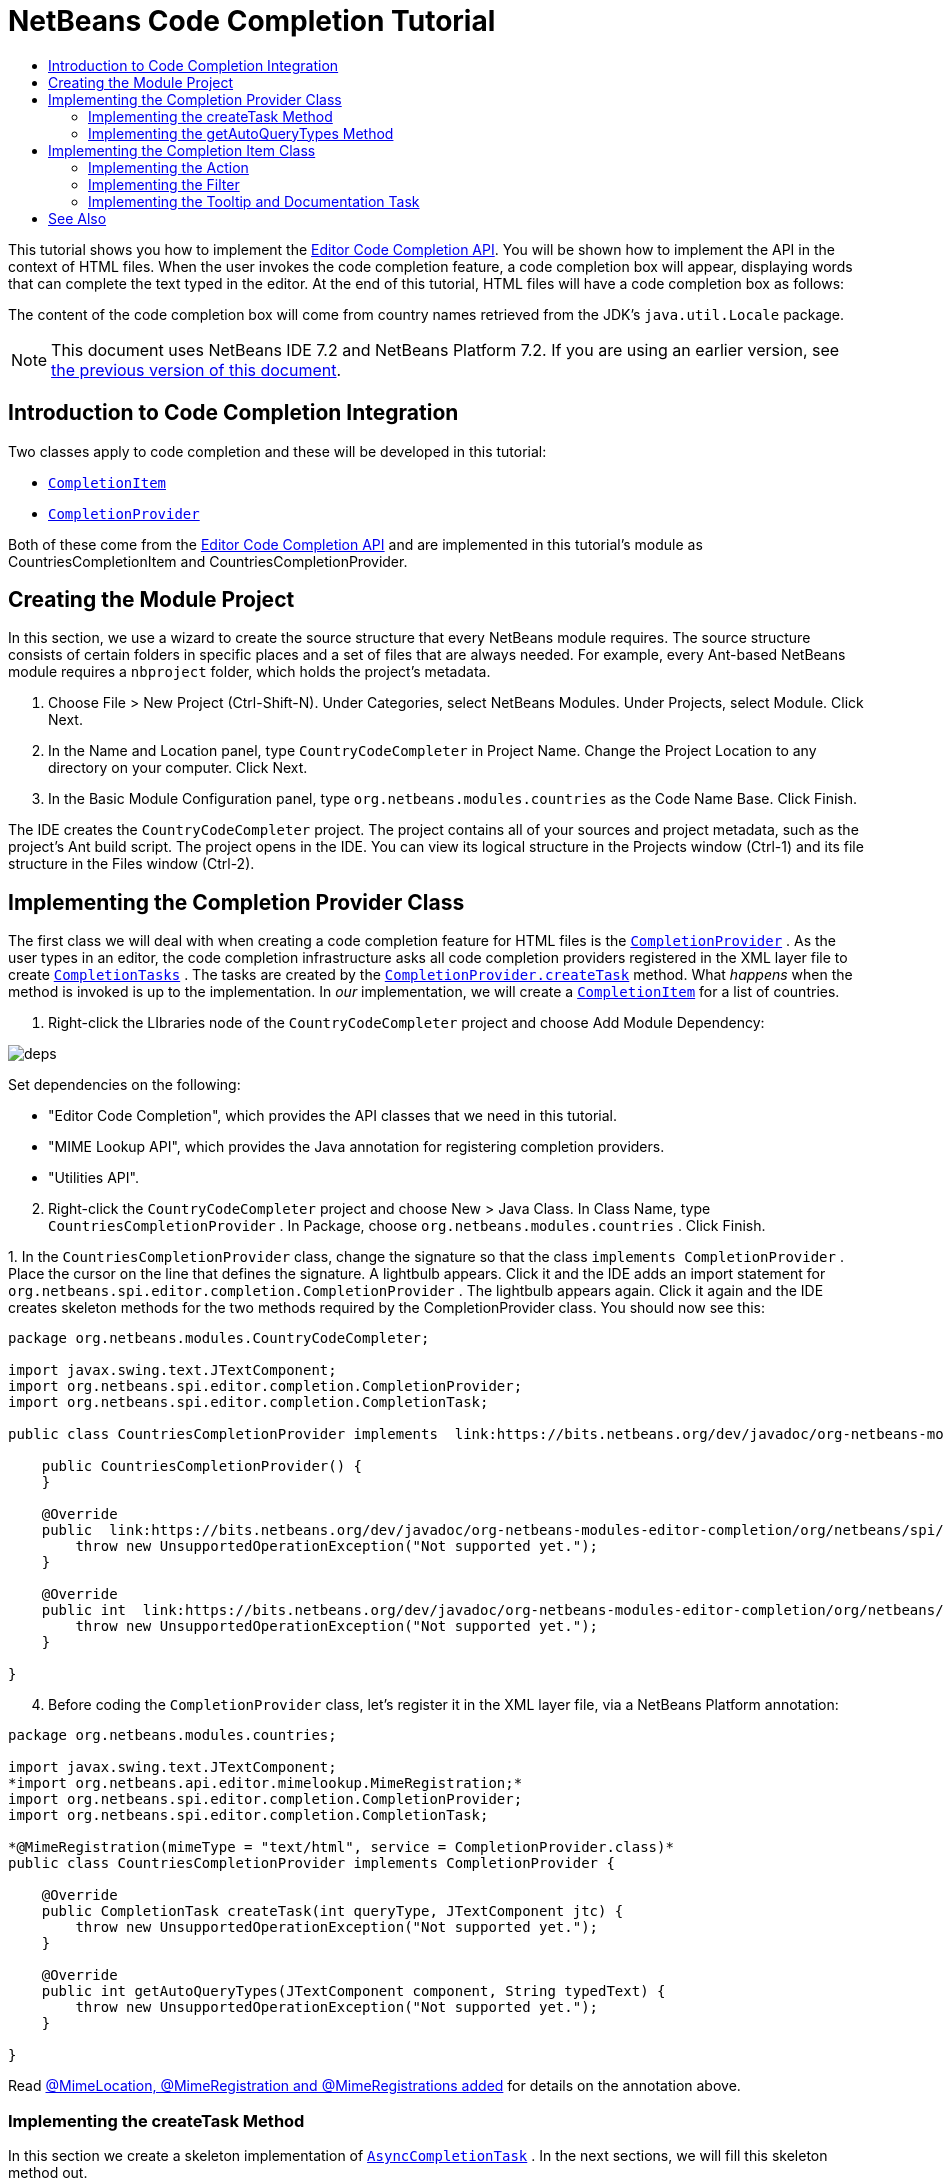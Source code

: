 // 
//     Licensed to the Apache Software Foundation (ASF) under one
//     or more contributor license agreements.  See the NOTICE file
//     distributed with this work for additional information
//     regarding copyright ownership.  The ASF licenses this file
//     to you under the Apache License, Version 2.0 (the
//     "License"); you may not use this file except in compliance
//     with the License.  You may obtain a copy of the License at
// 
//       http://www.apache.org/licenses/LICENSE-2.0
// 
//     Unless required by applicable law or agreed to in writing,
//     software distributed under the License is distributed on an
//     "AS IS" BASIS, WITHOUT WARRANTIES OR CONDITIONS OF ANY
//     KIND, either express or implied.  See the License for the
//     specific language governing permissions and limitations
//     under the License.
//

= NetBeans Code Completion Tutorial
:jbake-type: platform-tutorial
:jbake-tags: tutorials 
:jbake-status: published
:syntax: true
:source-highlighter: pygments
:toc: left
:toc-title:
:icons: font
:experimental:
:description: NetBeans Code Completion Tutorial - Apache NetBeans
:keywords: Apache NetBeans Platform, Platform Tutorials, NetBeans Code Completion Tutorial

This tutorial shows you how to implement the  link:https://bits.netbeans.org/dev/javadoc/org-netbeans-modules-editor-completion/overview-summary.html[Editor Code Completion API]. You will be shown how to implement the API in the context of HTML files. When the user invokes the code completion feature, a code completion box will appear, displaying words that can complete the text typed in the editor. At the end of this tutorial, HTML files will have a code completion box as follows:

The content of the code completion box will come from country names retrieved from the JDK's  ``java.util.Locale``  package.

NOTE: This document uses NetBeans IDE 7.2 and NetBeans Platform 7.2. If you are using an earlier version, see  link:71/nbm-code-completion.html[the previous version of this document].








== Introduction to Code Completion Integration

Two classes apply to code completion and these will be developed in this tutorial:

*  `` link:http://bits.netbeans.org/dev/javadoc/org-netbeans-modules-editor-completion/org/netbeans/spi/editor/completion/CompletionItem.html[CompletionItem]`` 
*  `` link:http://bits.netbeans.org/dev/javadoc/org-netbeans-modules-editor-completion/org/netbeans/spi/editor/completion/CompletionProvider.html[CompletionProvider]`` 

Both of these come from the  link:http://bits.netbeans.org/dev/javadoc/org-netbeans-modules-editor-completion/overview-summary.html[Editor Code Completion API] and are implemented in this tutorial's module as CountriesCompletionItem and CountriesCompletionProvider.


== Creating the Module Project

In this section, we use a wizard to create the source structure that every NetBeans module requires. The source structure consists of certain folders in specific places and a set of files that are always needed. For example, every Ant-based NetBeans module requires a  ``nbproject``  folder, which holds the project's metadata.


[start=1]
1. Choose File > New Project (Ctrl-Shift-N). Under Categories, select NetBeans Modules. Under Projects, select Module. Click Next.

[start=2]
1. In the Name and Location panel, type  ``CountryCodeCompleter``  in Project Name. Change the Project Location to any directory on your computer. Click Next.

[start=3]
1. In the Basic Module Configuration panel, type  ``org.netbeans.modules.countries``  as the Code Name Base. Click Finish.

The IDE creates the  ``CountryCodeCompleter``  project. The project contains all of your sources and project metadata, such as the project's Ant build script. The project opens in the IDE. You can view its logical structure in the Projects window (Ctrl-1) and its file structure in the Files window (Ctrl-2).


== Implementing the Completion Provider Class

The first class we will deal with when creating a code completion feature for HTML files is the  `` link:https://bits.netbeans.org/dev/javadoc/org-netbeans-modules-editor-completion/org/netbeans/spi/editor/completion/CompletionProvider.html[CompletionProvider]`` . As the user types in an editor, the code completion infrastructure asks all code completion providers registered in the XML layer file to create  `` link:https://bits.netbeans.org/dev/javadoc/org-netbeans-modules-editor-completion/org/netbeans/spi/editor/completion/CompletionTask.html[CompletionTasks]`` . The tasks are created by the  `` link:https://bits.netbeans.org/dev/javadoc/org-netbeans-modules-editor-completion/org/netbeans/spi/editor/completion/CompletionProvider.html#createTask(int,%20javax.swing.text.JTextComponent)[CompletionProvider.createTask]``  method. What _happens_ when the method is invoked is up to the implementation. In _our_ implementation, we will create a  `` link:https://bits.netbeans.org/dev/javadoc/org-netbeans-modules-editor-completion/org/netbeans/spi/editor/completion/CompletionItem.html[CompletionItem]``  for a list of countries.


[start=1]
1. Right-click the LIbraries node of the  ``CountryCodeCompleter``  project and choose Add Module Dependency:


image::images/deps.png[]

Set dependencies on the following:

* "Editor Code Completion", which provides the API classes that we need in this tutorial.
* "MIME Lookup API", which provides the Java annotation for registering completion providers.
* "Utilities API".

[start=2]
1. Right-click the  ``CountryCodeCompleter``  project and choose New > Java Class. In Class Name, type  ``CountriesCompletionProvider`` . In Package, choose  ``org.netbeans.modules.countries`` . Click Finish.

[start=3]
1. 
In the  ``CountriesCompletionProvider``  class, change the signature so that the class  ``implements CompletionProvider`` . Place the cursor on the line that defines the signature. A lightbulb appears. Click it and the IDE adds an import statement for  ``org.netbeans.spi.editor.completion.CompletionProvider`` . The lightbulb appears again. Click it again and the IDE creates skeleton methods for the two methods required by the CompletionProvider class. You should now see this:


[source,java]
----

package org.netbeans.modules.CountryCodeCompleter;

import javax.swing.text.JTextComponent;
import org.netbeans.spi.editor.completion.CompletionProvider;
import org.netbeans.spi.editor.completion.CompletionTask;

public class CountriesCompletionProvider implements  link:https://bits.netbeans.org/dev/javadoc/org-netbeans-modules-editor-completion/org/netbeans/spi/editor/completion/CompletionProvider.html[CompletionProvider] {
    
    public CountriesCompletionProvider() {
    }

    @Override
    public  link:https://bits.netbeans.org/dev/javadoc/org-netbeans-modules-editor-completion/org/netbeans/spi/editor/completion/CompletionTask.html[CompletionTask]  link:https://bits.netbeans.org/dev/javadocorg-netbeans-modules-editor-completion/org/netbeans/spi/editor/completion/CompletionProvider.html#createTask(int,%20javax.swing.text.JTextComponent)[createTask(int queryType, JTextComponent jtc)] {
        throw new UnsupportedOperationException("Not supported yet.");
    }

    @Override
    public int  link:https://bits.netbeans.org/dev/javadoc/org-netbeans-modules-editor-completion/org/netbeans/spi/editor/completion/CompletionProvider.html#getAutoQueryTypes(javax.swing.text.JTextComponent,%20java.lang.String)[getAutoQueryTypes(JTextComponent component, String typedText)] {
        throw new UnsupportedOperationException("Not supported yet.");
    }
    
}
                    
----


[start=4]
1. Before coding the  ``CompletionProvider``  class, let's register it in the XML layer file, via a NetBeans Platform annotation:

[source,java]
----

package org.netbeans.modules.countries;

import javax.swing.text.JTextComponent;
*import org.netbeans.api.editor.mimelookup.MimeRegistration;*
import org.netbeans.spi.editor.completion.CompletionProvider;
import org.netbeans.spi.editor.completion.CompletionTask;

*@MimeRegistration(mimeType = "text/html", service = CompletionProvider.class)*
public class CountriesCompletionProvider implements CompletionProvider {

    @Override
    public CompletionTask createTask(int queryType, JTextComponent jtc) {
        throw new UnsupportedOperationException("Not supported yet.");
    }

    @Override
    public int getAutoQueryTypes(JTextComponent component, String typedText) {
        throw new UnsupportedOperationException("Not supported yet.");
    }
    
}
----

Read  link:http://netbeans.dzone.com/news/mimelocation-mimeregistration[@MimeLocation, @MimeRegistration and @MimeRegistrations added] for details on the annotation above.


=== Implementing the createTask Method

In this section we create a skeleton implementation of  `` link:https://bits.netbeans.org/dev/javadoc/org-netbeans-modules-editor-completion/org/netbeans/spi/editor/completion/support/AsyncCompletionTask.html[AsyncCompletionTask]`` . In the next sections, we will fill this skeleton method out.


[start=1]
1. In the createTask method, below the code from the previous section, add the following lines:

[source,java]
----

return new AsyncCompletionTask(new AsyncCompletionQuery() {
});
----

Here, we're returning  `` link:https://bits.netbeans.org/dev/javadoc/org-netbeans-modules-editor-completion/org/netbeans/spi/editor/completion/support/AsyncCompletionTask.html[AsyncCompletionTask]`` , which will allow for the asynchronous creation of our task. The class comes from the  `` link:https://bits.netbeans.org/dev/javadoc/org-netbeans-modules-editor-completion/org/netbeans/spi/editor/completion/support/package-summary.html[org.netbeans.spi.editor.completion.support]``  package, which provides several useful supporting classes for code completion implementations. We will use several of them in this tutorial.


[start=2]
1. Place the cursor on the line. Click the lightbulb that appears and let the IDE add import statements. Also let it create a skeleton method for the  link:https://bits.netbeans.org/dev/javadoc/org-netbeans-modules-editor-completion/org/netbeans/spi/editor/completion/support/AsyncCompletionTask.html#query(org.netbeans.spi.editor.completion.CompletionResultSet)[query] method.

[start=3]
1. Next, we need to specify which code completion type we are working with. When the user clicks Ctrl-Space, or an alternative key combination defined by the user, our code completion entries should appear. This is the COMPLETION_QUERY_TYPE. Alternative query types exist, such as DOCUMENTATION_QUERY_TYPE and TOOLTIP_QUERY_TYPE. We need to test whether the user pressed the keys applicable to the COMPLETION_QUERY_TYPE. Therefore add the following test to the start of the  ``createTask``  method:

[source,java]
----

if (queryType != CompletionProvider.COMPLETION_QUERY_TYPE)
   return null;
----

At this stage, the  ``createTask``  method should look as follows:


[source,java]
----

@Override
public CompletionTask createTask(int queryType, JTextComponent jtc) {
    
    if (queryType != CompletionProvider.COMPLETION_QUERY_TYPE)
        return null;
    
    return new AsyncCompletionTask(new AsyncCompletionQuery() {
        protected void query(CompletionResultSet completionResultSet, Document document, int caretOffset) {
        }
    });

}
----


=== Implementing the getAutoQueryTypes Method

In this section we return 0 as our  ``AutoQueryType`` , so that the code completion box does not appear automatically, but only when requested by the user.

Before filling out the  ``query``  method, let's look at the  `` link:https://bits.netbeans.org/dev/javadoc/org-netbeans-modules-editor-completion/org/netbeans/spi/editor/completion/CompletionProvider.html#getAutoQueryTypes(javax.swing.text.JTextComponent,%20java.lang.String)[getAutoQueryTypes(JTextComponent jTextComponent, String string)]``  method. This method determines whether the code completion box appears _automatically_ or not. For now, let's return 0. This means that the code completion box will never appear unless the user explicitly asks for it. So, this method should now look as follows:


[source,java]
----

@Override
public int getAutoQueryTypes(JTextComponent component, String string) {
    return 0;
}
----

By default, the user would press Ctrl-Space to make the code completion box appear. Later, we can add a new option to our Options window extension, such as a checkbox which will change the int returned in this method from 0 to 1, so that the code completion box appears automatically. (There are also other types of queries, as shown  link:https://bits.netbeans.org/dev/javadoc/org-netbeans-modules-editor-completion/constant-values.html#org.netbeans.spi.editor.completion.CompletionProvider.COMPLETION_QUERY_TYPE[here].)


== Implementing the Completion Item Class

In this section we will create a class that implements  `` link:https://bits.netbeans.org/dev/javadoc/org-netbeans-modules-editor-completion/org/netbeans/spi/editor/completion/CompletionItem.html[CompletionItem]`` . Once we have defined this class, we will fill out the query method in the  ``CompletionProvider``  class. The  ``CompletionProvider``  will create instances of our  ``CompletionItem`` .


[start=1]
1. Right-click the  ``CountryCodeCompleter``  project and choose New > Java Class. In Class Name, type  ``CountriesCompletionItem`` . In Package, choose  ``org.netbeans.modules.countries`` . Click Finish.

[start=2]
1. We will return to this class in later steps. For now, we will fill out the query method that we defined in the CompletionProvider class. Fill out the AsyncCompletionTask as follows, and note the explanatory comments in the code:

[source,java]
----

return new  link:http://bits.netbeans.org/dev/javadoc/org-netbeans-modules-editor-completion/org/netbeans/spi/editor/completion/support/AsyncCompletionTask.html[AsyncCompletionTask](new AsyncCompletionQuery() {

    @Override
    protected void query(CompletionResultSet completionResultSet, Document document, int caretOffset) {

        //Iterate through the available locales
        //and assign each country display name
        //to a CompletionResultSet:
        Locale[] locales = Locale.getAvailableLocales();
        for (int i = 0; i < locales.length; i++) {
            final Locale locale = locales[i];
            final String country = locale.getDisplayCountry();
            if (!country.equals("")) {
                completionResultSet.addItem(new CountriesCompletionItem(country, caretOffset));
            }
        }

        completionResultSet.finish();
    }

}, jtc);
----

A red underline remains, after you let the IDE add various import statements. The error underline tells you that the CompletionItem's constructor does not expect the values that you are passing to it. In the next step, we will fill out the CompletionItem so that it meets the requirements of the CompletionProvider.

Read  link:http://blogs.oracle.com/geertjan/entry/java_classes_in_code_completion[Java Classes in Code Completion] to learn how to put Java classes in the code completion box, instead of the locales that are used above.


[start=3]
1. In the  ``CountriesCompletionItem``  class, change the signature so that the class  ``implements CompletionItem`` . Let the IDE create import statements and skeleton implementations for the class's required methods. Read the entry in the NetBeans Javadoc for  `` link:https://bits.netbeans.org/dev/javadoc/org-netbeans-modules-editor-completion/org/netbeans/spi/editor/completion/CompletionItem.html[CompletionItem]``  to begin to understand what each of the methods is for. For now, we will implement a minimal completion item, just enough to be able to compile the module and see the code completion box.

[start=4]
1. In the CountriesCompletionItem class, define the constructor as follows:

[source,java]
----

private String text;
private static ImageIcon fieldIcon =
        new ImageIcon(ImageUtilities.loadImage("org/netbeans/modules/countries/icon.png"));
private static Color fieldColor = Color.decode("0x0000B2");
private int caretOffset;

public CountriesCompletionItem(String text, int caretOffset) {
    this.text = text;
    this.caretOffset = caretOffset;
}
----

Note that here we're referencing an icon. This is the icon that will appear next to each entry represented by the CompletionItem in the code completion box. The icon can be any icon with a dimension of 16x16 pixels. For example, you could make use of this icon:


image::images/icon.png[]

If you like, you can right-click the image above and save it to the location specified in the ImageIcon definition above.


[start=5]
1. Next define the  `` link:https://bits.netbeans.org/dev/javadoc/org-netbeans-modules-editor-completion/org/netbeans/spi/editor/completion/CompletionItem.html#getPreferredWidth(java.awt.Graphics,%20java.awt.Font)[getPreferredWidth()]``  and  `` link:https://bits.netbeans.org/dev/javadoc/org-netbeans-modules-editor-completion/org/netbeans/spi/editor/completion/CompletionItem.html#render(java.awt.Graphics,%20java.awt.Font,%20java.awt.Color,%20java.awt.Color,%20int,%20int,%20boolean)[render()]``  methods as follows:

[source,java]
----

@Override
public int getPreferredWidth(Graphics graphics, Font font) {
    return CompletionUtilities.getPreferredWidth(text, null, graphics, font);
}

@Override
public void render(Graphics g, Font defaultFont, Color defaultColor,
        Color backgroundColor, int width, int height, boolean selected) {
    CompletionUtilities.renderHtml(fieldIcon, text, null, g, defaultFont,
            (selected ? Color.white : fieldColor), width, height, selected);
}
----

Define the  `` link:https://bits.netbeans.org/dev/javadoc/org-netbeans-modules-editor-completion/org/netbeans/spi/editor/completion/CompletionItem.html#getSortText()[getSortText()]``  method as follows:


[source,java]
----

@Override
public CharSequence getSortText() {
    return text;
}
----

Next, define the  `` link:https://bits.netbeans.org/dev/javadoc/org-netbeans-modules-editor-completion/org/netbeans/spi/editor/completion/CompletionItem.html#getInsertPrefix()[getInsertPrefix()]``  method:


[source,java]
----

@Override
public CharSequence getInsertPrefix() {
    return text;
}
----

Finally, create dummy implementations of the remaining methods. So, return  ``null``  for  ``createDocumentationTask()``  and  ``createToolTipTask()`` . Then return  ``false``  for  ``instantSubstitution()``  and return  ``0``  for  ``getSortPriority()`` . Finally, empty the methods  ``defaultAction``  and  ``processKeyEvent`` .


[start=6]
1. Right-click the module and choose Run. A new instance of the IDE starts up and installs your module. Open an HTML file in the IDE. Type something and press Ctrl-Space. You should now see the following:


image::images/result-1.png[]

When you press Enter in the list above, nothing happens. That is because we have not defined the  `` link:https://bits.netbeans.org/dev/javadoc/org-netbeans-modules-editor-completion/org/netbeans/spi/editor/completion/CompletionItem.html#defaultAction(javax.swing.text.JTextComponent)[defaultAction()]``  method yet. We will do so in the next section. Also note that the list does not narrow while you are typing. That is because we have not created a filter yet. The filter will detect what we are typing and adjust the entries in the list accordingly. We will create a filter in a later section.


=== Implementing the Action

In this section we specify what happens when the user presses the Enter key or clicks the mouse over an entry in the code completion box.


[start=1]
1. Fill out the  ``defaultAction()``  method as follows:

[source,java]
----

@Override
public void defaultAction(JTextComponent jtc) {
    try {
        StyledDocument doc = (StyledDocument) jtc.getDocument();
        doc.insertString(caretOffset, text, null);
        //This statement will close the code completion box:
        Completion.get().hideAll();
    } catch (BadLocationException ex) {
        Exceptions.printStackTrace(ex);
    }
}
----


[start=2]
1. Install the module again. Notice that when you press Enter or click the mouse over an entry in the code completion box, the selected text is added at the cursor in your HTML file. However, the text that you typed prior to calling up the code completion box is not removed. Below, the "V" should be removed, because "Vietnam" was selected from the code completion box:


image::images/65-result-of-cc2.png[]

In the next section, we will add functionality to detect the number of characters that have been typed and remove them when the selected country is inserted into the document.


=== Implementing the Filter

In this section we enable the code completion box to narrow while the user is typing. In this way, when the user types 'hel', only words that begin with those letters are shown in the code completion box. The filter is defined in the  ``CountriesCompletionProvider``  class.


[start=1]
1. In the CountriesCompletionProvider class, rewrite the  ``AsyncCompletionTask()``  method by adding the statements highlighted in bold below:

[source,java]
----

return new AsyncCompletionTask(new AsyncCompletionQuery() {

    @Override
    protected void query(CompletionResultSet completionResultSet, Document document, int caretOffset) {

        *String filter = null;
        int startOffset = caretOffset - 1;

        try {
            final StyledDocument bDoc = (StyledDocument) document;
            final int lineStartOffset = getRowFirstNonWhite(bDoc, caretOffset);
            final char[] line = bDoc.getText(lineStartOffset, caretOffset - lineStartOffset).toCharArray();
            final int whiteOffset = indexOfWhite(line);
            filter = new String(line, whiteOffset + 1, line.length - whiteOffset - 1);
            if (whiteOffset > 0) {
                startOffset = lineStartOffset + whiteOffset + 1;
            } else {
                startOffset = lineStartOffset;
            }
        } catch (BadLocationException ex) {
            Exceptions.printStackTrace(ex);
        }*

        //Iterate through the available locales
        //and assign each country display name
        //to a CompletionResultSet:
        Locale[] locales = Locale.getAvailableLocales();
        for (int i = 0; i < locales.length; i++) {
            final Locale locale = locales[i];
            final String country = locale.getDisplayCountry();
            *//Here we test whether the country starts with the filter defined above:*
            if (!country.equals("") *&amp;&amp; country.startsWith(filter)*) {
                *//Here we include the start offset, so that we'll be able to figure out
                //the number of characters that we'll need to remove:*
                completionResultSet.addItem(new CountriesCompletionItem(country, *startOffset,* caretOffset));
            }
        }
        completionResultSet.finish();

    }

}, jtc);
----


[start=2]
1. Right at the end of the CountriesCompletionProvider, add the following two methods:

[source,java]
----

static int getRowFirstNonWhite(StyledDocument doc, int offset)
throws BadLocationException {
    Element lineElement = doc.getParagraphElement(offset);
    int start = lineElement.getStartOffset();
    while (start + 1 < lineElement.getEndOffset()) {
        try {
            if (doc.getText(start, 1).charAt(0) != ' ') {
                break;
            }
        } catch (BadLocationException ex) {
            throw (BadLocationException)new BadLocationException(
                    "calling getText(" + start + ", " + (start + 1) +
                    ") on doc of length: " + doc.getLength(), start
                    ).initCause(ex);
        }
        start++;
    }
    return start;
}
----


[source,java]
----

static int indexOfWhite(char[] line){
    int i = line.length;
    while(--i > -1){
        final char c = line[i];
        if(Character.isWhitespace(c)){
            return i;
        }
    }
    return -1;
}
                        
----


[start=3]
1. Change the constructor of the  ``CountriesCompletionItem``  to receive the start offset. Then change the  ``defaultAction``  so that the start offset will be used in determining the characters that will be removed when the selected country is inserted. Below, the statements highlighted in bold are those that should be added:*private int dotOffset;*

[source,java]
----



public CountriesCompletionItem(String text, *int dotOffset,* int caretOffset) {
    this.text = text;
    *this.dotOffset = dotOffset;*
    this.caretOffset = caretOffset;
}

@Override
public void defaultAction(JTextComponent component) {
    try {
        StyledDocument doc = (StyledDocument) component.getDocument();
        //Here we remove the characters starting at the start offset
        //and ending at the point where the caret is currently found:
        doc.remove(dotOffset, caretOffset-dotOffset);
        doc.insertString(dotOffset, text, null);
        Completion.get().hideAll();
    } catch (BadLocationException ex) {
        Exceptions.printStackTrace(ex);
    }
}
    
...
...
...
----


[start=4]
1. Install the module again and notice that this time the list of words narrows while you are typing...


image::images/65-result-of-cc.png[]

...and that when you press Enter, the characters that you typed are removed and replaced by the country selected from the code completion box.


=== Implementing the Tooltip and Documentation Task

Some optional features can also be added, as described below.


[start=1]
1. Optionally, you can implement the  ``createToolTipTask``  method in the  ``CountriesCompletionItem`` , with this result when Ctrl-P is pressed:


image::images/65-result-of-cc3.png[]

Here is the code that will achieve the result shown in the screenshot above:


[source,java]
----

@Override
public CompletionTask createToolTipTask() {
    return new AsyncCompletionTask(new AsyncCompletionQuery() {
        @Override
        protected void query(CompletionResultSet completionResultSet, Document document, int i) {
            JToolTip toolTip = new JToolTip();
            toolTip.setTipText("Press Enter to insert \"" + text + "\"");
            completionResultSet.setToolTip(toolTip);
            completionResultSet.finish();
        }
    });
}
----


[start=2]
1. Optionally, you can provide documentation for the entries in the code completion box:


image::images/65-result-of-cc4.png[]

Make use of the documentation box like this, by implementing the  ``createDocumentationTask``  method in the  ``CountriesCompletionItem``  class:


[source,java]
----

@Override
public CompletionTask createDocumentationTask() {
    return new AsyncCompletionTask(new AsyncCompletionQuery() {
        @Override
        protected void query(CompletionResultSet completionResultSet, Document document, int i) {
            completionResultSet.setDocumentation(new CountriesCompletionDocumentation(CountriesCompletionItem.this));
            completionResultSet.finish();
        }
    });
}
----

In the code above, the reference to the CountriesCompletionDocumentation class could be implemented as follows:


[source,java]
----

public class CountriesCompletionDocumentation implements CompletionDocumentation {

    private CountriesCompletionItem item;

    public CountriesCompletionDocumentation(CountriesCompletionItem item) {
        this.item = item;
    }

    @Override
    public String getText() {
        return "Information about " + item.text;
    }

    @Override
    public URL getURL() {
        return null;
    }

    @Override
    public CompletionDocumentation resolveLink(String string) {
        return null;
    }

    @Override
    public Action getGotoSourceAction() {
        return null;
    }

}
----

By implementing the  ``getURL()``  in the code above, you can enable the URL button, as shown below:


image::images/65-result-of-cc5.png[]

When the user clicks the URL button, the browser set in the IDE will open, displaying the content provided by the specified URL.

Congratulations, you have now completed a simple implementation of a code completion integration module.


link:http://netbeans.apache.org/community/mailing-lists.html[ Send Us Your Feedback]



== See Also

For more information about creating and developing plugins, see the following resources:

*  link:https://netbeans.apache.org/kb/docs/platform.html[NetBeans Platform Learning Trail]
*  link:http://bits.netbeans.org/dev/javadoc/[NetBeans API Javadoc]

